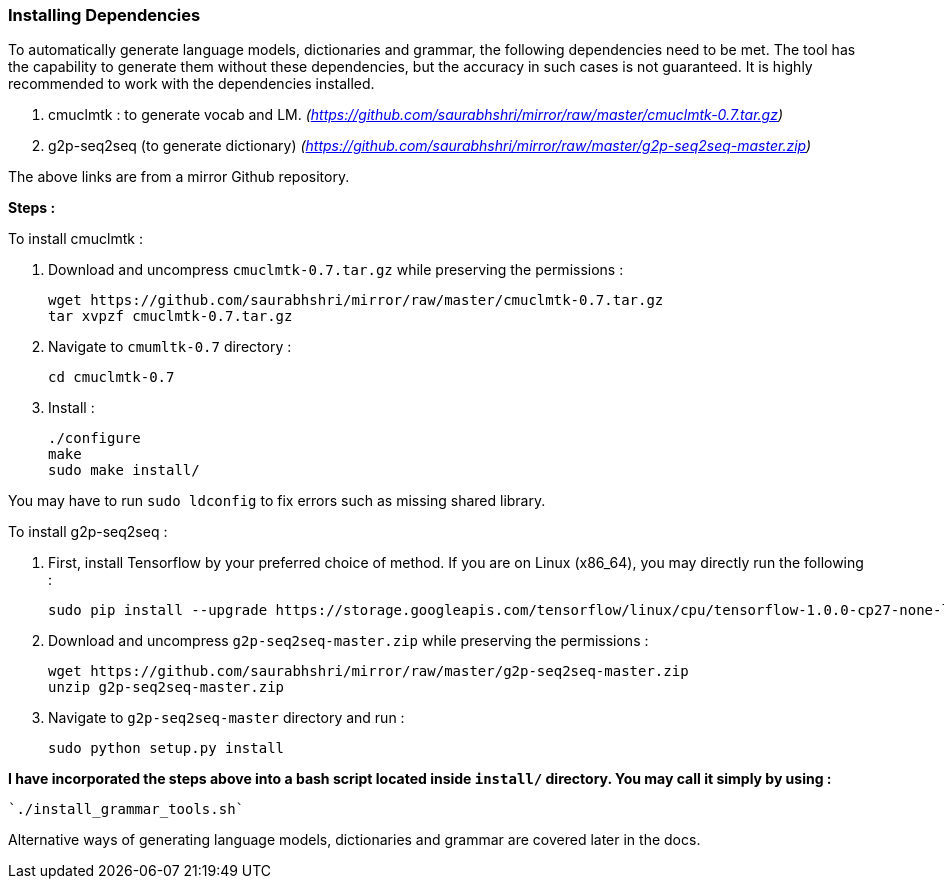 === Installing Dependencies ===

To automatically generate language models, dictionaries and grammar, the following dependencies need to be met. The tool has the capability to generate them without these dependencies, but the accuracy in such cases is not guaranteed. It is highly recommended to work with the dependencies installed.

1. cmuclmtk : to generate vocab and LM.
    _(https://github.com/saurabhshri/mirror/raw/master/cmuclmtk-0.7.tar.gz)_
2. g2p-seq2seq  (to generate dictionary)
    _(https://github.com/saurabhshri/mirror/raw/master/g2p-seq2seq-master.zip)_

The above links are from a mirror Github repository.

*Steps :*

To install cmuclmtk :

1. Download and uncompress `cmuclmtk-0.7.tar.gz` while preserving the permissions :

    wget https://github.com/saurabhshri/mirror/raw/master/cmuclmtk-0.7.tar.gz
    tar xvpzf cmuclmtk-0.7.tar.gz

2. Navigate to `cmumltk-0.7` directory :

    cd cmuclmtk-0.7

3. Install :

    ./configure
    make
    sudo make install/

You may have to run `sudo ldconfig` to fix errors such as missing shared library.

To install g2p-seq2seq :

1. First, install Tensorflow by your preferred choice of method. If you are on Linux (x86_64), you may directly run the following :

    sudo pip install --upgrade https://storage.googleapis.com/tensorflow/linux/cpu/tensorflow-1.0.0-cp27-none-linux_x86_64.whl

2. Download and uncompress `g2p-seq2seq-master.zip` while preserving the permissions :

    wget https://github.com/saurabhshri/mirror/raw/master/g2p-seq2seq-master.zip
    unzip g2p-seq2seq-master.zip

3. Navigate to `g2p-seq2seq-master` directory and run :

    sudo python setup.py install


*I have incorporated the steps above into a bash script located inside `install/` directory. You may call it simply by using :*

    `./install_grammar_tools.sh`

Alternative ways of generating language models, dictionaries and grammar are covered later in the docs.
